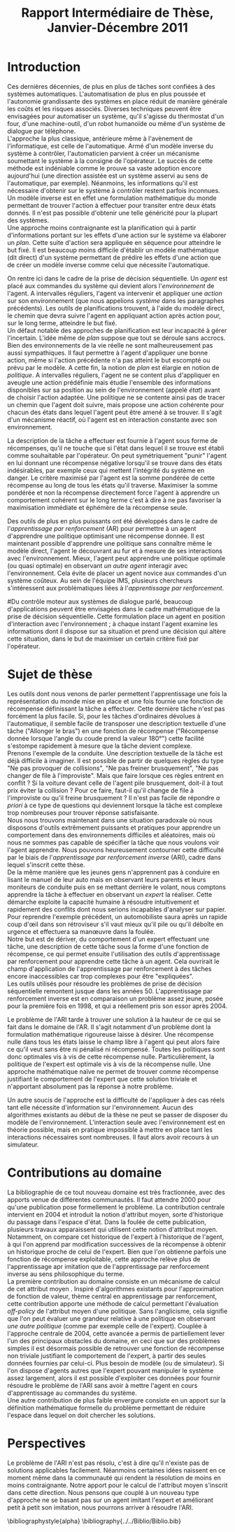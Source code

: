 #+TITLE:Rapport Intermédiaire de Thèse, Janvier-Décembre 2011

#+begin_comment
 - [X] Situer le travail et son intérêt
   - [X] IA faible
   - [X] Systèmes autonomes, moins couteux et plus fiables
 - [X] Parler des autres approches
   - [X] Automatique (nécessite le modèle inverse)
   - [X] Planification (pas de remise en question à mesure que le programme s'exécute)
   - [X] Prise de décision séquentielle
   - [X] Renforcement (Récompense : description de la tâche ; politique : maximisier cette récompnese sur le long terme, quelle que soit les embuches)
 - [X] Mettre en avant une des difficultés du refocement : la définition de la récompense
 - [X] Solution apportée (exemple de la voiture)
 - [ ] Difficultés liées au problème (récompense nulle, cout des données)
 - [ ] Etat de l'art au début de la thèse (domaine récent, état de l'art éparpillé)
 - [ ] 
#+end_comment


* Introduction
  
  Ces dernières décennies, de plus en plus de tâches sont confiées à des systèmes automatiques. L'automatisation de plus en plus poussée et l'autonomie grandissante des systèmes en place réduit de manière générale les coûts et les risques associés. Diverses techniques peuvent être envisagées pour automatiser un système, qu'il s'agisse du thermostat d'un four, d'une machine-outil, d'un robot humanoïde ou même d'un système de dialogue par téléphone.\\
  
  L'approche la plus classique, antérieure même à l'avènement de l'informatique, est celle de l'automatique. Armé d'un modèle inverse du système à contrôler, l'automaticien parvient à créer un mécanisme soumettant le système à la consigne de l'opérateur. Le succès de cette méthode est indéniable comme le prouve sa vaste adoption encore aujourd'hui (une direction assistée est un système asservi au sens de l'automatique, par exemple). Néanmoins, les informations qu'il est nécessaire d'obtenir sur le système à contrôler restent parfois inconnues. Un modèle inverse est en effet une formulation mathématique du monde permettant de trouver l'action à effectuer pour transiter entre deux états donnés. Il n'est pas possible d'obtenir une telle généricité pour la plupart des systèmes.\\
  
  Une approche moins contraignante est la planification qui à partir d'informations portant sur les effets d'une action sur le système va élaborer un /plan/. Cette suite d'action sera appliquée en séquence pour atteindre le but fixé. Il est beaucoup moins difficile d'établir un modèle mathématique (dit direct) d'un système permettant de prédire les effets d'une action que de créer un modèle inverse comme celui que nécessite l'automatique.

  On rentre ici dans le cadre de la prise de décision séquentielle. Un /agent/ est placé aux commandes du système qui devient alors l'/environnement/ de l'agent. A intervalles réguliers, l'agent va intervenir et appliquer une /action/ sur son environnement (que nous appelions /système/ dans les paragraphes précédents). Les outils de planifications trouvent, à l'aide du modèle direct, le chemin que devra suivre l'agent en appliquant action après action pour, sur le long terme, atteindre le but fixé.\\

  Un défaut notable des approches de planification est leur incapacité à gérer l'incertain. L'idée même de /plan/ suppose que tout se déroule sans accrocs. Bien des environnements de la vie réelle ne sont malheureusement pas aussi sympathiques. Il faut permettre à l'agent d'appliquer une bonne action, même si l'action précédente n'a pas atteint le but escompté ou prévu par le modèle. A cette fin, la notion de /plan/ est élargie en notion de /politique/. A intervalles réguliers, l'agent ne se content plus d'appliquer en aveugle une action prédéfinie mais étudie l'ensemble des informations disponibles sur sa position au sein de l'environnement (appelé /état/)  avant de choisir l'action adaptée. Une politique ne se contente ainsi pas de tracer un chemin que l'agent doit suivre, mais propose une action cohérente pour chacun des états dans lequel l'agent peut être amené à se trouver. Il s'agit d'un mécanisme réactif, où l'agent est en interaction constante avec son environnement.

  La description de la tâche a effectuer est fournie à l'agent sous forme de récompenses, qu'il ne touche que si l'état dans lequel il se trouve est établi comme souhaitable par l'opérateur. On peut symétriquement "punir" l'agent en lui donnant une récompense négative lorsqu'il se trouve dans des états indésirables, par exemple ceux qui mettent l'intégrité du système en danger. Le critère maximisé par l'agent est la somme pondérée de cette récompense au long de tous les états qu'il traverse. Maximiser la somme pondérée et non la récompense directement force l'agent à apprendre un comportement cohérent sur le long terme c'est à dire à ne pas favoriser la maximisation immédiate et éphémère de la récompense seule.

  Des outils de plus en plus puissants ont été développés dans le cadre de l'/apprentissage par renforcement/ (AR) pour permettre à un agent d'apprendre une politique optimisant une récompense donnée. Il est maintenant possible d'apprendre une politique sans connaître même le modèle direct, l'agent le découvrant au fur et à mesure de ses interactions avec l'environnement. Mieux, l'agent peut apprendre une politique optimale (ou quasi optimale) en observant /un autre agent/ interagir avec l'environnement. Cela évite de placer un agent novice aux commandes d'un système coûteux. Au sein de l'équipe IMS, plusieurs chercheurs s'intéressent aux problématiques liées à l'/apprentissage par renforcement/.

#Du contrôle moteur aux systèmes de dialogue parlé, beaucoup d'applications peuvent être envisagées dans le cadre mathématique de la prise de décision séquentielle. Cette formulation place un agent en position d'interaction avec l'environnement ; à chaque instant l'agent examine les informations dont il dispose sur sa situation et prend une décision qui altère cette situation, dans le but de maximiser un certain critère fixé par l'opérateur.

#  Plus précisément, le formalisme utilisé est celui des /Processus Décisionnels de Markov/. Dans ce modèle, l'agent dispose d'une représentation complète du monde, appelée /état/, complète dans le sens où elle contient toutes les informations nécessaires à la prise de la décision. Pas de temps après pas de temps, l'agent applique sa /politique/ en choisissant une /action/ en fonction de l'état où il se trouve.

#  Il peut sembler contraignant de devoir fournir à l'agent une représentation complète du monde à chaque instant. Il s'agit en réalité d'une condition mathématique nécessaire au développement de la théorie. Il n'est en pratique pas si difficile que ça de fournir ce type de représentation du monde. Le cadre mathématique permet aux agents d'évoluer dans un environnement aléatoire, où les effets des actions sont guidés par des probabilités. Les algorithmes que nous utilisons permettent à l'agent d'apprendre un comportement sans avoir à connaître ces probabilités. Il apprend en interagissant avec l'environnement, ou en observant d'autres agents interagir avec l'environnement.

#  Au sein de l'équipe IMS, plusieurs chercheurs s'intéressent à l'/apprentissage par renforcement/, ensemble de techniques permettant la résolution des problèmes de prise de décision séquentielle grâce à un apprentissage mettant en jeu l'interaction de l'agent avec l'environnement. 

* Sujet de thèse
  Les outils dont nous venons de parler permettent l'apprentissage une fois la représentation du monde mise en place et une fois fournie une fonction de récompense définissant la tâche a effectuer. Cette dernière tâche n'est pas forcément la plus facile. Si, pour les tâches d'ordinaires dévolues à l'automatique, il semble facile de transposer une description textuelle d'une tâche ("Allonger le bras") en une fonction de récompense ("Récompense donnée lorsque l'angle du coude prend la valeur 180°") cette facilité s'estompe rapidement à mesure que la tâche devient complexe.\\

  Prenons l'exemple de la conduite. Une description textuelle de la tâche est déjà difficile à imaginer. Il est possible de partir de quelques règles du type "Ne pas provoquer de collisions", "Ne pas freiner brusquement", "Ne pas changer de file à l'improviste". Mais que faire lorsque ces règles entrent en conflit ? Si la voiture devant celle de l'agent pile brusquement, doit-il à tout prix éviter la collision ? Pour ce faire, faut-il qu'il change de file à l'improviste ou qu'il freine brusquement ? Il n'est pas facile de répondre /a priori/ à ce type de questions qui deviennent lorsque la tâche est complexe trop nombreuses pour trouver réponse satisfaisante.\\

  Nous nous trouvons maintenant dans une situation paradoxale où nous disposons d'outils extrêmement puissants et pratiques pour apprendre un comportement dans des environnements difficiles et aléatoires, mais où nous ne sommes pas capable de spécifier la tâche que nous voulons voir l'agent apprendre. Nous pouvons heureusement contourner cette difficulté par le biais de l'/apprentissage par renforcement inverse/ (ARI), cadre dans lequel s'inscrit cette thèse.\\

  De la même manière que les jeunes gens n'apprennent pas à conduire en lisant le manuel de leur auto mais en observant leurs parents et leurs moniteurs de conduite puis en se mettant derrière le volant, nous comptons apprendre la tâche à effectuer en observant un /expert/ la réaliser. Cette démarche exploite la capacité humaine à résoudre intuitivement et rapidement des conflits dont nous serions incapables d'analyser sur papier. Pour reprendre l'exemple précédent, un automobiliste saura après un rapide coup d'œil dans son rétroviseur s'il vaut mieux qu'il pile ou qu'il déboîte en urgence et effectuera sa manœuvre dans la foulée.\\

  Notre but est de dériver, du comportement d'un expert effectuant une tâche, une description de cette tâche sous la forme d'une fonction de récompense, ce qui permet ensuite l'utilisation des outils d'apprentissage par renforcement pour apprendre cette tâche à un agent. Cela ouvrirait le champ d'application de l'apprentissage par renforcement à des tâches encore inaccessibles car trop complexes pour être "expliquées".\\

  Les outils utilisés pour résoudre les problèmes de prise de décision séquentielle remontent jusque dans les années 50. L'apprentissage par renforcement inverse est en comparaison un problème assez jeune, posée pour la première fois en 1998, et qui a réellement pris son essor après 2004.

  Le problème de l'ARI tarde à trouver une solution à la hauteur de ce qui se fait dans le domaine de l'AR. Il s'agit notamment d'un problème dont la formulation mathématique rigoureuse laisse à désirer. Une récompense nulle dans tous les états laisse le champ libre à l'agent qui peut alors faire ce qu'il veut sans être ni pénalisé ni récompensé. Toutes les politiques sont donc optimales vis à vis de cette récompense nulle. Particulièrement, la politique de l'expert est optimale vis à vis de la récompense nulle. Une approche mathématique naïve ne permet de trouver comme récompense justifiant le comportement de l'expert que cette solution triviale et n'apportant absolument pas la réponse à notre problème.

  Un autre soucis de l'approche est la difficulté de l'appliquer à des cas réels tant elle nécessite d'information sur l'environnement. Aucun des algorithmes existants au début de la thèse ne peut se passer de disposer du modèle de l'environnement. L'interaction seule avec l'environnement est en théorie possible, mais en pratique impossible à mettre en place tant les interactions nécessaires sont nombreuses. Il faut alors avoir recours à un simulateur.
* Contributions au domaine
  La bibliographie de ce tout nouveau domaine est très fractionnée, avec des apports venue de différentes communautés. Il faut attendre 2000 pour qu'une publication pose formellement le problème. La contribution centrale intervient en 2004 et introduit la notion d'attribut moyen, sorte d'historique du passage dans l'espace d'état. Dans la foulée de cette publication, plusieurs travaux apparaissent qui utilisent cette notion d'attribut moyen. Notamment, on compare cet historique de l'expert à l'historique de l'agent, à qui l'on apprend par modification successives de la récompense à obtenir un historique proche de celui de l'expert. Bien que l'on obtienne parfois une fonction de récompense exploitable, cette approche relève plus de l'apprentissage apr imitation que de l'apprentissage par renforcement inverse au sens philosophique du terme.\\

  La première contribution au domaine consiste en un mécanisme de calcul de cet attribut moyen \cite{klein2011batch}. Inspiré d'algorithmes existants pour l'approximation de fonction de valeur, thème central en apprentissage par renforcement, cette contribution apporte une méthode de calcul permettant l'évaluation /off-policy/ de l'attribut moyen d'une politique. Sans l'anglicisme, cela signifie que l'on peut évaluer une grandeur relative à une politique en observant /une autre politique/ (comme par exemple celle de l'expert). Couplée à l'approche centrale de 2004, cette avancée a permis de partiellement lever l'un des principaux obstacles du domaine, en ceci que sur des problèmes simples il est désormais possible de retrouver une fonction de récompense non triviale justifiant le comportement de l'expert, à partir des seules données fournies par celui-ci. Plus besoin de modèle (ou de simulateur). Si l'on dispose d'agents autres que l'expert pouvant manipuler le système assez largement, alors il est possible d'exploiter ces données pour fournir résoudre le problème de l'ARI sans avoir à mettre l'agent en cours d'apprentissage au commandes du système.\\

  Une autre contribution de plus faible envergure consiste en un apport sur la définition mathématique formelle du problème \cite{klein2011dimensionality} permettant de réduire l'espace dans lequel on doit chercher les solutions.
* Perspectives
  
  Le problème de l'ARI n'est pas résolu, c'est à dire qu'il n'existe pas de solutions applicables facilement. Néanmoins certaines idées naissent en ce moment même dans la communauté qui rendent la résolution de moins en moins contraignante. Notre apport pour le calcul de l'attribut moyen s'inscrit dans cette direction. Nous pensons que couplé à un nouveau type d'approche ne se basant pas sur un agent imitant l'expert et améliorant petit à petit son imitation, nous pourrons arriver à résoudre l'ARI.

\bibliographystyle{alpha}
\bibliography{../../Biblio/Biblio.bib}
